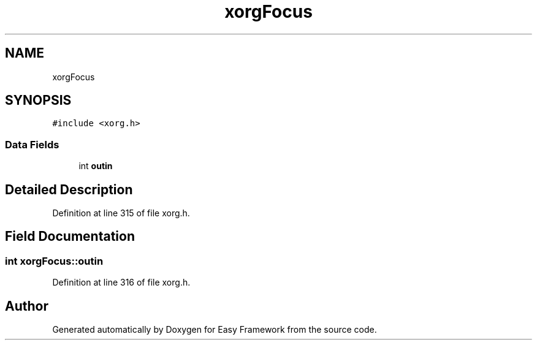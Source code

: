 .TH "xorgFocus" 3 "Thu Apr 23 2020" "Version 0.4.5" "Easy Framework" \" -*- nroff -*-
.ad l
.nh
.SH NAME
xorgFocus
.SH SYNOPSIS
.br
.PP
.PP
\fC#include <xorg\&.h>\fP
.SS "Data Fields"

.in +1c
.ti -1c
.RI "int \fBoutin\fP"
.br
.in -1c
.SH "Detailed Description"
.PP 
Definition at line 315 of file xorg\&.h\&.
.SH "Field Documentation"
.PP 
.SS "int xorgFocus::outin"

.PP
Definition at line 316 of file xorg\&.h\&.

.SH "Author"
.PP 
Generated automatically by Doxygen for Easy Framework from the source code\&.
